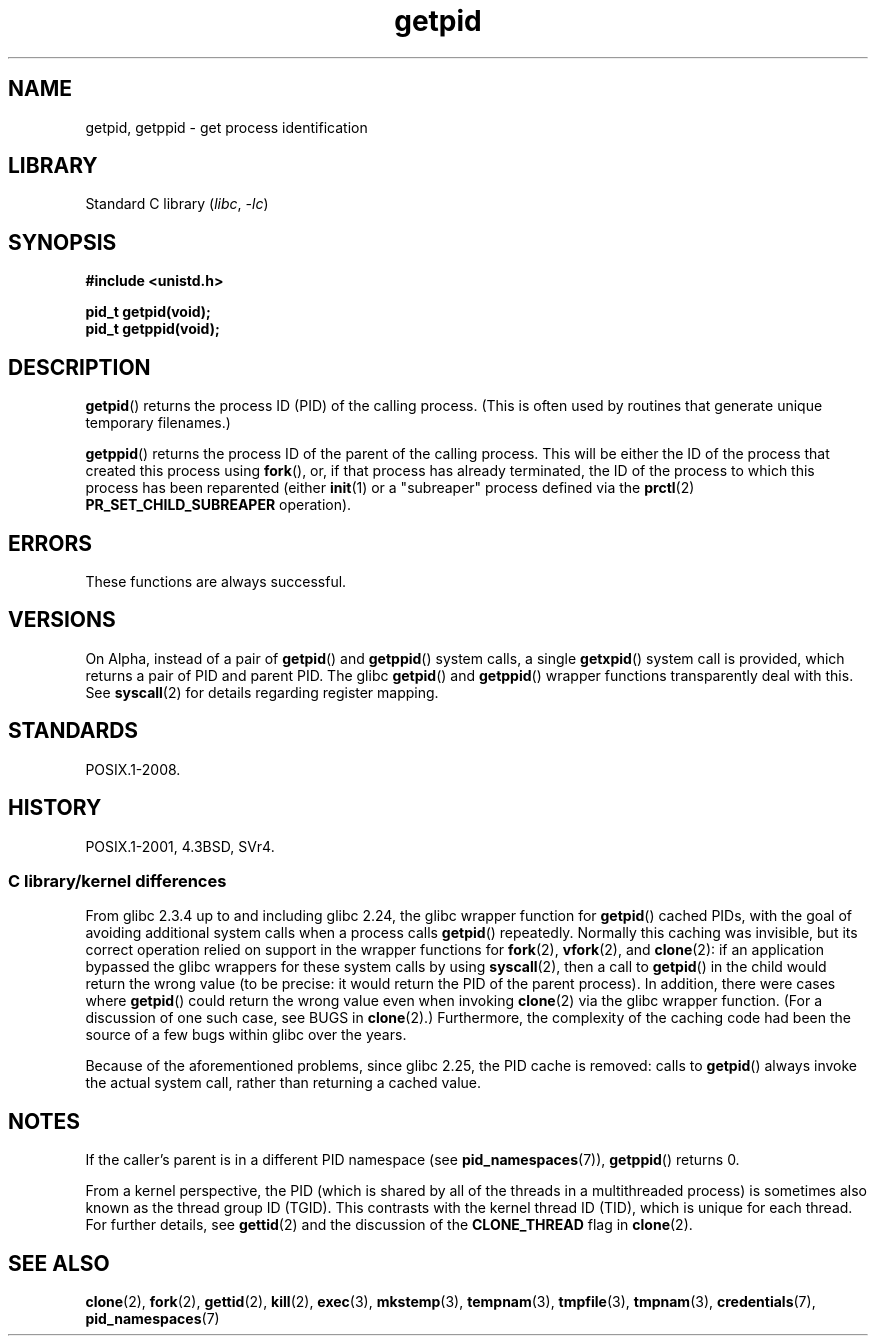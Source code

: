 .\" Copyright 1993 Rickard E. Faith (faith@cs.unc.edu)
.\"
.\" SPDX-License-Identifier: Linux-man-pages-copyleft
.\"
.TH getpid 2 2024-05-02 "Linux man-pages 6.9.1"
.SH NAME
getpid, getppid \- get process identification
.SH LIBRARY
Standard C library
.RI ( libc ", " \-lc )
.SH SYNOPSIS
.nf
.B #include <unistd.h>
.P
.B pid_t getpid(void);
.B pid_t getppid(void);
.fi
.SH DESCRIPTION
.BR getpid ()
returns the process ID (PID) of the calling process.
(This is often used by
routines that generate unique temporary filenames.)
.P
.BR getppid ()
returns the process ID of the parent of the calling process.
This will be either the ID of the process that created this process using
.BR fork (),
or, if that process has already terminated,
the ID of the process to which this process has been reparented (either
.BR init (1)
or a "subreaper" process defined via the
.BR prctl (2)
.B PR_SET_CHILD_SUBREAPER
operation).
.SH ERRORS
These functions are always successful.
.SH VERSIONS
On Alpha, instead of a pair of
.BR getpid ()
and
.BR getppid ()
system calls, a single
.BR getxpid ()
system call is provided, which returns a pair of PID and parent PID.
The glibc
.BR getpid ()
and
.BR getppid ()
wrapper functions transparently deal with this.
See
.BR syscall (2)
for details regarding register mapping.
.SH STANDARDS
POSIX.1-2008.
.SH HISTORY
POSIX.1-2001, 4.3BSD, SVr4.
.SS C library/kernel differences
From glibc 2.3.4 up to and including glibc 2.24,
the glibc wrapper function for
.BR getpid ()
cached PIDs,
with the goal of avoiding additional system calls when a process calls
.BR getpid ()
repeatedly.
Normally this caching was invisible,
but its correct operation relied on support in the wrapper functions for
.BR fork (2),
.BR vfork (2),
and
.BR clone (2):
if an application bypassed the glibc wrappers for these system calls by using
.BR syscall (2),
then a call to
.BR getpid ()
in the child would return the wrong value
(to be precise: it would return the PID of the parent process).
.\" The following program demonstrates this "feature":
.\"
.\" #define _GNU_SOURCE
.\" #include <sys/syscall.h>
.\" #include <sys/wait.h>
.\" #include <stdint.h>
.\" #include <stdio.h>
.\" #include <stdlib.h>
.\" #include <unistd.h>
.\"
.\" int
.\" main(int argc, char *argv[])
.\" {
.\"    /* The following statement fills the getpid() cache */
.\"
.\"    printf("parent PID = %ld\n", (intmax_t) getpid());
.\"
.\"    if (syscall(SYS_fork) == 0) {
.\"        if (getpid() != syscall(SYS_getpid))
.\"            printf("child getpid() mismatch: getpid()=%jd; "
.\"                    "syscall(SYS_getpid)=%ld\n",
.\"                    (intmax_t) getpid(), (long) syscall(SYS_getpid));
.\"        exit(EXIT_SUCCESS);
.\"    }
.\"    wait(NULL);
.\"}
In addition, there were cases where
.BR getpid ()
could return the wrong value even when invoking
.BR clone (2)
via the glibc wrapper function.
(For a discussion of one such case, see BUGS in
.BR clone (2).)
Furthermore, the complexity of the caching code had been
the source of a few bugs within glibc over the years.
.P
Because of the aforementioned problems,
since glibc 2.25, the PID cache is removed:
.\" commit c579f48edba88380635ab98cb612030e3ed8691e
.\" https://sourceware.org/glibc/wiki/Release/2.25#pid_cache_removal
calls to
.BR getpid ()
always invoke the actual system call, rather than returning a cached value.
.\" FIXME .
.\" Review progress of https://bugzilla.redhat.com/show_bug.cgi?id=1469757
.SH NOTES
If the caller's parent is in a different PID namespace (see
.BR pid_namespaces (7)),
.BR getppid ()
returns 0.
.P
From a kernel perspective,
the PID (which is shared by all of the threads in a multithreaded process)
is sometimes also known as the thread group ID (TGID).
This contrasts with the kernel thread ID (TID),
which is unique for each thread.
For further details, see
.BR gettid (2)
and the discussion of the
.B CLONE_THREAD
flag in
.BR clone (2).
.SH SEE ALSO
.BR clone (2),
.BR fork (2),
.BR gettid (2),
.BR kill (2),
.BR exec (3),
.BR mkstemp (3),
.BR tempnam (3),
.BR tmpfile (3),
.BR tmpnam (3),
.BR credentials (7),
.BR pid_namespaces (7)
